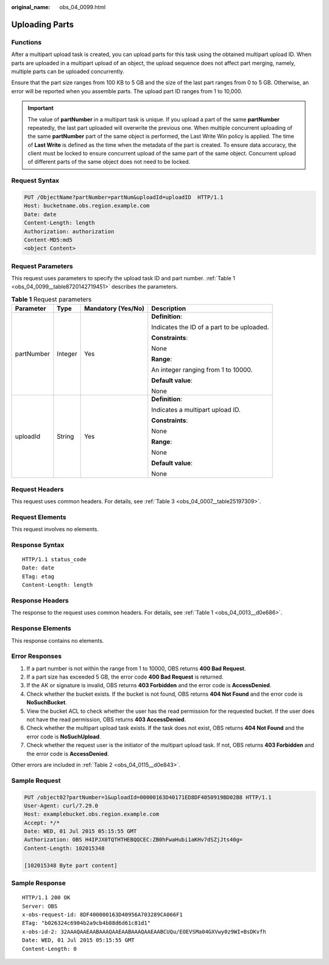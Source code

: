 :original_name: obs_04_0099.html

.. _obs_04_0099:

Uploading Parts
===============

Functions
---------

After a multipart upload task is created, you can upload parts for this task using the obtained multipart upload ID. When parts are uploaded in a multipart upload of an object, the upload sequence does not affect part merging, namely, multiple parts can be uploaded concurrently.

Ensure that the part size ranges from 100 KB to 5 GB and the size of the last part ranges from 0 to 5 GB. Otherwise, an error will be reported when you assemble parts. The upload part ID ranges from 1 to 10,000.

.. important::

   The value of **partNumber** in a multipart task is unique. If you upload a part of the same **partNumber** repeatedly, the last part uploaded will overwrite the previous one. When multiple concurrent uploading of the same **partNumber** part of the same object is performed, the Last Write Win policy is applied. The time of **Last Write** is defined as the time when the metadata of the part is created. To ensure data accuracy, the client must be locked to ensure concurrent upload of the same part of the same object. Concurrent upload of different parts of the same object does not need to be locked.

Request Syntax
--------------

.. code-block:: text

   PUT /ObjectName?partNumber=partNum&uploadId=uploadID  HTTP/1.1
   Host: bucketname.obs.region.example.com
   Date: date
   Content-Length: length
   Authorization: authorization
   Content-MD5:md5
   <object Content>

Request Parameters
------------------

This request uses parameters to specify the upload task ID and part number. :ref:`Table 1 <obs_04_0099__table8720142719451>` describes the parameters.

.. _obs_04_0099__table8720142719451:

.. table:: **Table 1** Request parameters

   +-----------------+-----------------+--------------------+--------------------------------------------+
   | Parameter       | Type            | Mandatory (Yes/No) | Description                                |
   +=================+=================+====================+============================================+
   | partNumber      | Integer         | Yes                | **Definition**:                            |
   |                 |                 |                    |                                            |
   |                 |                 |                    | Indicates the ID of a part to be uploaded. |
   |                 |                 |                    |                                            |
   |                 |                 |                    | **Constraints**:                           |
   |                 |                 |                    |                                            |
   |                 |                 |                    | None                                       |
   |                 |                 |                    |                                            |
   |                 |                 |                    | **Range**:                                 |
   |                 |                 |                    |                                            |
   |                 |                 |                    | An integer ranging from 1 to 10000.        |
   |                 |                 |                    |                                            |
   |                 |                 |                    | **Default value**:                         |
   |                 |                 |                    |                                            |
   |                 |                 |                    | None                                       |
   +-----------------+-----------------+--------------------+--------------------------------------------+
   | uploadId        | String          | Yes                | **Definition**:                            |
   |                 |                 |                    |                                            |
   |                 |                 |                    | Indicates a multipart upload ID.           |
   |                 |                 |                    |                                            |
   |                 |                 |                    | **Constraints**:                           |
   |                 |                 |                    |                                            |
   |                 |                 |                    | None                                       |
   |                 |                 |                    |                                            |
   |                 |                 |                    | **Range**:                                 |
   |                 |                 |                    |                                            |
   |                 |                 |                    | None                                       |
   |                 |                 |                    |                                            |
   |                 |                 |                    | **Default value**:                         |
   |                 |                 |                    |                                            |
   |                 |                 |                    | None                                       |
   +-----------------+-----------------+--------------------+--------------------------------------------+

Request Headers
---------------

This request uses common headers. For details, see :ref:`Table 3 <obs_04_0007__table25197309>`.

Request Elements
----------------

This request involves no elements.

Response Syntax
---------------

::

   HTTP/1.1 status_code
   Date: date
   ETag: etag
   Content-Length: length

Response Headers
----------------

The response to the request uses common headers. For details, see :ref:`Table 1 <obs_04_0013__d0e686>`.

Response Elements
-----------------

This response contains no elements.

Error Responses
---------------

#. If a part number is not within the range from 1 to 10000, OBS returns **400 Bad Request**.
#. If a part size has exceeded 5 GB, the error code **400 Bad Request** is returned.
#. If the AK or signature is invalid, OBS returns **403 Forbidden** and the error code is **AccessDenied**.
#. Check whether the bucket exists. If the bucket is not found, OBS returns **404 Not Found** and the error code is **NoSuchBucket**.
#. View the bucket ACL to check whether the user has the read permission for the requested bucket. If the user does not have the read permission, OBS returns **403 AccessDenied**.
#. Check whether the multipart upload task exists. If the task does not exist, OBS returns **404 Not Found** and the error code is **NoSuchUpload**.
#. Check whether the request user is the initiator of the multipart upload task. If not, OBS returns **403 Forbidden** and the error code is **AccessDenied**.

Other errors are included in :ref:`Table 2 <obs_04_0115__d0e843>`.

Sample Request
--------------

.. code-block:: text

   PUT /object02?partNumber=1&uploadId=00000163D40171ED8DF4050919BD02B8 HTTP/1.1
   User-Agent: curl/7.29.0
   Host: examplebucket.obs.region.example.com
   Accept: */*
   Date: WED, 01 Jul 2015 05:15:55 GMT
   Authorization: OBS H4IPJX0TQTHTHEBQQCEC:ZB0hFwaHubi1aKHv7dSZjJts40g=
   Content-Length: 102015348

   [102015348 Byte part content]

Sample Response
---------------

::

   HTTP/1.1 200 OK
   Server: OBS
   x-obs-request-id: 8DF400000163D40956A703289CA066F1
   ETag: "b026324c6904b2a9cb4b88d6d61c81d1"
   x-obs-id-2: 32AAAQAAEAABAAAQAAEAABAAAQAAEAABCUQu/EOEVSMa04GXVwy0z9WI+BsDKvfh
   Date: WED, 01 Jul 2015 05:15:55 GMT
   Content-Length: 0
